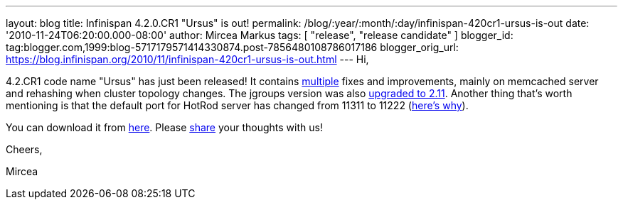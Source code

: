 ---
layout: blog
title: Infinispan 4.2.0.CR1 "Ursus" is out!
permalink: /blog/:year/:month/:day/infinispan-420cr1-ursus-is-out
date: '2010-11-24T06:20:00.000-08:00'
author: Mircea Markus
tags: [ "release", "release candidate" ]
blogger_id: tag:blogger.com,1999:blog-5717179571414330874.post-7856480108786017186
blogger_orig_url: https://blog.infinispan.org/2010/11/infinispan-420cr1-ursus-is-out.html
---
Hi,



4.2.CR1 code name "Ursus" has just been released! It contains
https://jira.jboss.org/secure/ReleaseNote.jspa?projectId=12310799&version=12315362[multiple]
fixes and improvements, mainly on memcached server and rehashing when
cluster topology changes. The jgroups version was also
https://jira.jboss.org/browse/ISPN-710[upgraded to 2.11]. Another thing
that's worth mentioning is that the default port for HotRod server has
changed from 11311 to 11222
(https://jira.jboss.org/browse/ISPN-739[here's why]).

You can download it from
http://www.jboss.org/infinispan/downloads[here]. Please
http://community.jboss.org/en/infinispan?view=discussions[share] your
thoughts with us!



Cheers,

Mircea








